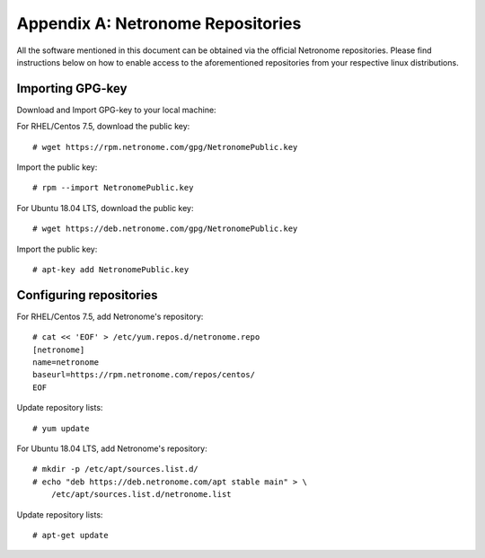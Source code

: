 .. highlight:: console

Appendix A: Netronome Repositories
==================================

All the software mentioned in this document can be obtained via the official
Netronome repositories. Please find instructions below on how to enable access
to the aforementioned repositories from your respective linux distributions.

Importing GPG-key
-----------------

Download and Import GPG-key to your local machine:

For RHEL/Centos 7.5, download the public key::

    # wget https://rpm.netronome.com/gpg/NetronomePublic.key

Import the public key::

    # rpm --import NetronomePublic.key

For Ubuntu 18.04 LTS, download the public key::

    # wget https://deb.netronome.com/gpg/NetronomePublic.key

Import the public key::

    # apt-key add NetronomePublic.key

Configuring repositories
------------------------

For RHEL/Centos 7.5, add Netronome's repository::

    # cat << 'EOF' > /etc/yum.repos.d/netronome.repo
    [netronome]
    name=netronome
    baseurl=https://rpm.netronome.com/repos/centos/
    EOF

Update repository lists::

    # yum update

For Ubuntu 18.04 LTS, add Netronome's repository::

    # mkdir -p /etc/apt/sources.list.d/
    # echo "deb https://deb.netronome.com/apt stable main" > \
        /etc/apt/sources.list.d/netronome.list

Update repository lists::

    # apt-get update
